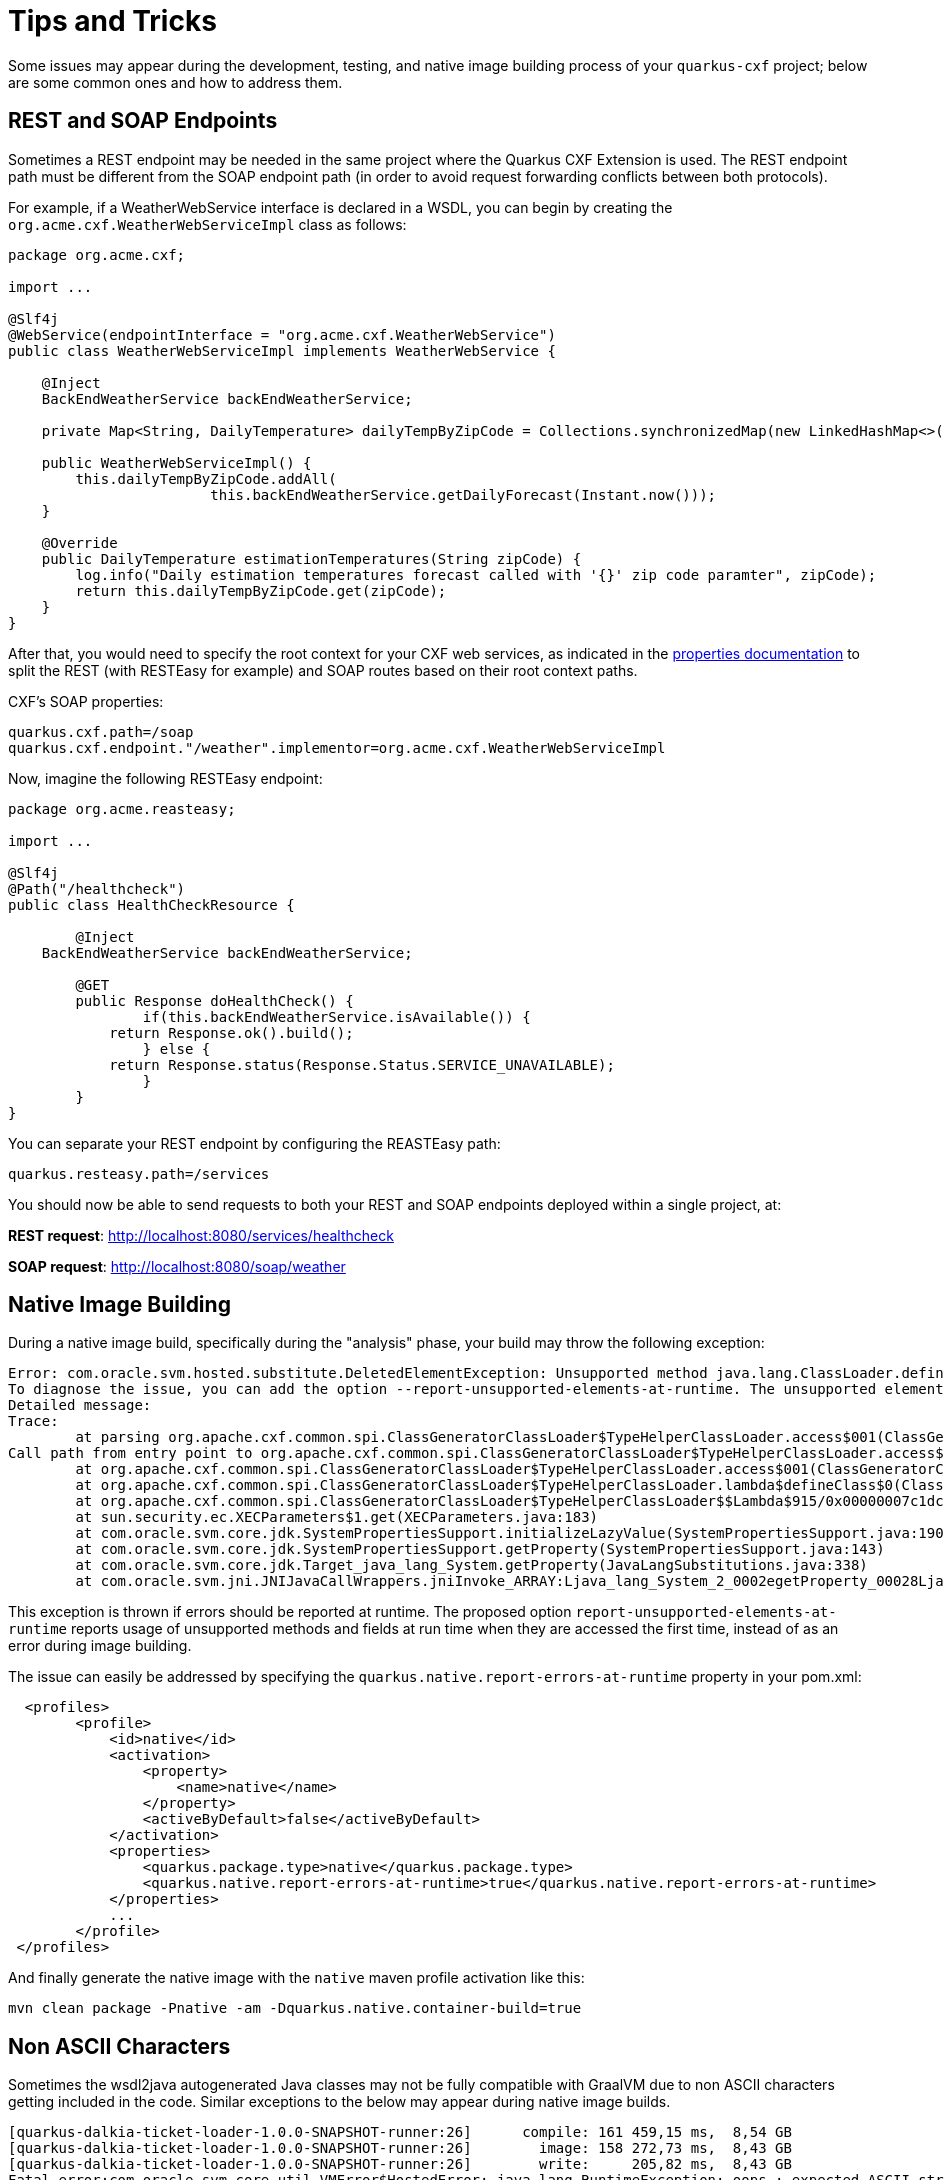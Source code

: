 [[Tips-Tricks]]
= Tips and Tricks

Some issues may appear during the development, testing, and native image building process of your `quarkus-cxf` project;
below are some common ones and how to address them.

[[rest-and-soap-endpoints]]
== REST and SOAP Endpoints

Sometimes a REST endpoint may be needed in the same project where the Quarkus CXF Extension is used.
The REST endpoint path must be different from the SOAP endpoint path (in order to avoid request
forwarding conflicts between both protocols).

For example, if a WeatherWebService interface is declared in a WSDL, you can
begin by creating the `org.acme.cxf.WeatherWebServiceImpl` class as follows:

[source,java]
----
package org.acme.cxf;

import ...

@Slf4j
@WebService(endpointInterface = "org.acme.cxf.WeatherWebService")
public class WeatherWebServiceImpl implements WeatherWebService {

    @Inject
    BackEndWeatherService backEndWeatherService;

    private Map<String, DailyTemperature> dailyTempByZipCode = Collections.synchronizedMap(new LinkedHashMap<>());

    public WeatherWebServiceImpl() {
        this.dailyTempByZipCode.addAll(
        		this.backEndWeatherService.getDailyForecast(Instant.now()));
    }

    @Override
    public DailyTemperature estimationTemperatures(String zipCode) {
        log.info("Daily estimation temperatures forecast called with '{}' zip code paramter", zipCode);
        return this.dailyTempByZipCode.get(zipCode);
    }
}
----

After that, you would need to specify the root context for your CXF web services, as indicated
in the link:properties.adoc#quarkus.cxf.path[properties documentation] to split the REST (with RESTEasy for example)
and SOAP routes based on their root context paths.

CXF's SOAP properties:
[source,properties]
----
quarkus.cxf.path=/soap
quarkus.cxf.endpoint."/weather".implementor=org.acme.cxf.WeatherWebServiceImpl
----

Now, imagine the following RESTEasy endpoint:
[source,java]
----
package org.acme.reasteasy;

import ...

@Slf4j
@Path("/healthcheck")
public class HealthCheckResource {

	@Inject
    BackEndWeatherService backEndWeatherService;

	@GET
	public Response doHealthCheck() {
		if(this.backEndWeatherService.isAvailable()) {
            return Response.ok().build();
		} else {
            return Response.status(Response.Status.SERVICE_UNAVAILABLE);
		}
	}
}
----

You can separate your REST endpoint by configuring the REASTEasy path:
[source,properties]
----
quarkus.resteasy.path=/services
----

You should now be able to send requests to both your REST and SOAP endpoints deployed within a single project, at:

*REST request*: http://localhost:8080/services/healthcheck

*SOAP request*: http://localhost:8080/soap/weather


[[Native-Image-Building]]
== Native Image Building
During a native image build, specifically during the "analysis" phase, your build may throw
the following exception:

[source,bash]
----
Error: com.oracle.svm.hosted.substitute.DeletedElementException: Unsupported method java.lang.ClassLoader.defineClass(String, byte[], int, int) is reachable
To diagnose the issue, you can add the option --report-unsupported-elements-at-runtime. The unsupported element is then reported at run time when it is accessed the first time.
Detailed message:
Trace:
	at parsing org.apache.cxf.common.spi.ClassGeneratorClassLoader$TypeHelperClassLoader.access$001(ClassGeneratorClassLoader.java:108)
Call path from entry point to org.apache.cxf.common.spi.ClassGeneratorClassLoader$TypeHelperClassLoader.access$001(ClassGeneratorClassLoader$TypeHelperClassLoader, String, byte[], int, int):
	at org.apache.cxf.common.spi.ClassGeneratorClassLoader$TypeHelperClassLoader.access$001(ClassGeneratorClassLoader.java:108)
	at org.apache.cxf.common.spi.ClassGeneratorClassLoader$TypeHelperClassLoader.lambda$defineClass$0(ClassGeneratorClassLoader.java:148)
	at org.apache.cxf.common.spi.ClassGeneratorClassLoader$TypeHelperClassLoader$$Lambda$915/0x00000007c1dc1440.apply(Unknown Source)
	at sun.security.ec.XECParameters$1.get(XECParameters.java:183)
	at com.oracle.svm.core.jdk.SystemPropertiesSupport.initializeLazyValue(SystemPropertiesSupport.java:190)
	at com.oracle.svm.core.jdk.SystemPropertiesSupport.getProperty(SystemPropertiesSupport.java:143)
	at com.oracle.svm.core.jdk.Target_java_lang_System.getProperty(JavaLangSubstitutions.java:338)
	at com.oracle.svm.jni.JNIJavaCallWrappers.jniInvoke_ARRAY:Ljava_lang_System_2_0002egetProperty_00028Ljava_lang_String_2_00029Ljava_lang_String_2(generated:0)
----

This exception is thrown if errors should be reported at runtime. The proposed option
`report-unsupported-elements-at-runtime` reports usage of unsupported methods and
fields at run time when they are accessed the first time, instead of as an error
during image building.

The issue can easily be addressed by specifying the `quarkus.native.report-errors-at-runtime` property in your pom.xml:
[source,xml]
----
  <profiles>
        <profile>
            <id>native</id>
            <activation>
                <property>
                    <name>native</name>
                </property>
                <activeByDefault>false</activeByDefault>
            </activation>
            <properties>
                <quarkus.package.type>native</quarkus.package.type>
                <quarkus.native.report-errors-at-runtime>true</quarkus.native.report-errors-at-runtime>
            </properties>
            ...
        </profile>
 </profiles>
----

And finally generate the native image with the `native` maven profile activation like this:

[source,bash]
----
mvn clean package -Pnative -am -Dquarkus.native.container-build=true
----



[[Non-ASCII-Characters]]
== Non ASCII Characters
Sometimes the wsdl2java autogenerated Java classes may not be
fully compatible with GraalVM due to non ASCII characters getting included in the code.  Similar exceptions to
the below may appear during native image builds.

[source,bash]
----
[quarkus-dalkia-ticket-loader-1.0.0-SNAPSHOT-runner:26]      compile: 161 459,15 ms,  8,54 GB
[quarkus-dalkia-ticket-loader-1.0.0-SNAPSHOT-runner:26]        image: 158 272,73 ms,  8,43 GB
[quarkus-dalkia-ticket-loader-1.0.0-SNAPSHOT-runner:26]        write:     205,82 ms,  8,43 GB
Fatal error:com.oracle.svm.core.util.VMError$HostedError: java.lang.RuntimeException: oops : expected ASCII string! com.oracle.svm.reflect.OperationOrderStatusType_CRÉÉ_f151156b0d42ecdbdfb919501d8a86dda8733012_1456.hashCode
	at com.oracle.svm.core.util.VMError.shouldNotReachHere(VMError.java:72)
----

Below is an example of auto-generated non ASCII characters in a Java class:
[source,java]
----
@XmlType(name = "OperationOrderStatusType")
@XmlEnum
public enum OperationOrderStatusType {

    @XmlEnumValue("Cr\u00e9\u00e9")
    CRÉÉ("Cr\u00e9\u00e9"),
    @XmlEnumValue("A communiquer")
    A_COMMUNIQUER("A communiquer"),
    @XmlEnumValue("En attente de r\u00e9ponse")
    EN_ATTENTE_DE_RÉPONSE("En attente de r\u00e9ponse"),
    @XmlEnumValue("Attribu\u00e9")
    ATTRIBUÉ("Attribu\u00e9"),
    @XmlEnumValue("Clotur\u00e9")
    CLOTURÉ("Clotur\u00e9"),
    @XmlEnumValue("Annul\u00e9")
    ANNULÉ("Annul\u00e9");
    private final String value;

    OperationOrderStatusType(String v) {
        value = v;
    }

    public String value() {
        return value;
    }

    public static OperationOrderStatusType fromValue(String v) {
        for (OperationOrderStatusType c: OperationOrderStatusType.values()) {
            if (c.value.equals(v)) {
                return c;
            }
        }
        throw new IllegalArgumentException(v);
    }
}
----

Anything starting with `\u` will be a problem. Consequently the following refactoring is needed:

[source,java]
----
@XmlType(name = "OperationOrderStatusType")
@XmlEnum
public enum OperationOrderStatusType {

    @XmlEnumValue("Créé")
    CREE("Créé"),
    @XmlEnumValue("A communiquer")
    A_COMMUNIQUER("A communiquer"),
    @XmlEnumValue("En attente de réponse")
    EN_ATTENTE_DE_REPONSE("En attente de réponse"),
    @XmlEnumValue("Attribué")
    ATTRIBUE("Attribué"),
    @XmlEnumValue("Cloturé")
    CLOTURE("Cloturé"),
    @XmlEnumValue("Annulé")
    ANNULE("Annulé");
    private final String value;

    OperationOrderStatusType(String v) {
        value = v;
    }

    public String value() {
        return value;
    }

    public static OperationOrderStatusType fromValue(String v) {
        for (OperationOrderStatusType c: OperationOrderStatusType.values()) {
            if (c.value.equals(v)) {
                return c;
            }
        }
        throw new IllegalArgumentException(v);
    }
}
----

[[native-image-additional-resources]]
== Native Image: Additional Resources

You may also refer to the links below which contain tips on how to work with native images.

* https://quarkus.io/guides/building-native-image[Quarkus: Building a Native Executable]
* https://quarkus.io/guides/writing-native-applications-tips[Quarkus: Tips for Writing Native Applications]
* https://quarkus.io/guides/native-reference[Quarkus: Native Reference Guide]
* https://www.graalvm.org/22.0/reference-manual/native-image/Resources/[GraalVM: Accessing Resources in Native Images]
* https://www.graalvm.org/22.0/reference-manual/native-image/Reflection/[GraalVM: Reflection Use in Native Images]
* https://www.graalvm.org/22.0/reference-manual/native-image/Agent/[GraalVM: Tracing Agent]